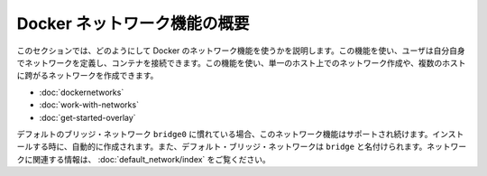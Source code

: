 .. -*- coding: utf-8 -*-
.. URL: https://docs.docker.com/engine/userguide/networking/
.. SOURCE: https://github.com/docker/docker/blob/master/docs/userguide/networking/index.md
   doc version: 1.10
      https://github.com/docker/docker/commits/master/docs/userguide/networking/index.md
.. check date: 2016/02/12
.. ---------------------------------------------------------------------------

.. Docker network feature overview

.. _docker-networks-feature-overview:

========================================
Docker ネットワーク機能の概要
========================================

.. This sections explains how to use the Docker networks feature. This feature allows users to define their own networks and connect containers to them. Using this feature you can create a network on a single host or a network that spans across multiple hosts.

このセクションでは、どのようにして Docker のネットワーク機能を使うかを説明します。この機能を使い、ユーザは自分自身でネットワークを定義し、コンテナを接続できます。この機能を使い、単一のホスト上でのネットワーク作成や、複数のホストに跨がるネットワークを作成できます。

..    Understand Docker container networks
    Work with network commands
    Get started with multi-host networking

* :doc:`dockernetworks`
* :doc:`work-with-networks`
* :doc:`get-started-overlay`

.. If you are already familiar with Docker’s default bridge network, docker0 that network continues to be supported. It is created automatically in every installation. The default bridge network is also named bridge. To see a list of topics related to that network, read the articles listed in the Docker default bridge network.

デフォルトのブリッジ・ネットワーク ``bridge0`` に慣れている場合、このネットワーク機能はサポートされ続けます。インストールする時に、自動的に作成されます。また、デフォルト・ブリッジ・ネットワークは ``bridge`` と名付けられます。ネットワークに関連する情報は、 :doc:`default_network/index` をご覧ください。
